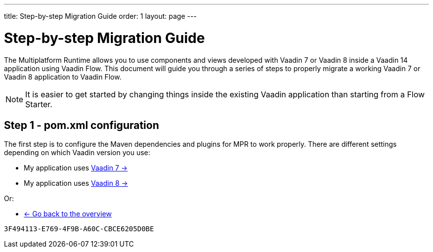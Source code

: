 ---
title: Step-by-step Migration Guide
order: 1
layout: page
---

= Step-by-step Migration Guide

The Multiplatform Runtime allows you to use components and views developed with Vaadin 7 or Vaadin 8 inside a Vaadin 14 application using Vaadin Flow.
This document will guide you through a series of steps to properly migrate a working Vaadin 7 or Vaadin 8 application to Vaadin Flow.

[NOTE]
It is easier to get started by changing things inside the existing Vaadin application than starting from a Flow Starter.

== Step 1 - pom.xml configuration

The first step is to configure the Maven dependencies and plugins for MPR to work properly. There are different settings depending on which Vaadin version you use:

* My application uses <<step-1-maven-v7#,Vaadin 7 -> >> 
* My application uses <<step-1-maven-v8#,Vaadin 8 -> >>

Or:

* <<../overview#,<- Go back to the overview>>


[discussion-id]`3F494113-E769-4F9B-A60C-CBCE6205D0BE`

